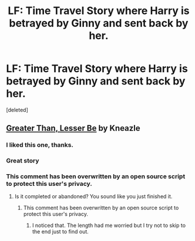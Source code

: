 #+TITLE: LF: Time Travel Story where Harry is betrayed by Ginny and sent back by her.

* LF: Time Travel Story where Harry is betrayed by Ginny and sent back by her.
:PROPERTIES:
:Score: 14
:DateUnix: 1427249254.0
:DateShort: 2015-Mar-25
:FlairText: Request
:END:
[deleted]


** [[https://m.fanfiction.net/s/6389009/1/Greater-Than-Lesser-Be][Greater Than, Lesser Be]] by Kneazle
:PROPERTIES:
:Author: the-marauders
:Score: 9
:DateUnix: 1427262146.0
:DateShort: 2015-Mar-25
:END:

*** I liked this one, thanks.
:PROPERTIES:
:Author: tn5421
:Score: 1
:DateUnix: 1427312225.0
:DateShort: 2015-Mar-26
:END:


*** Great story
:PROPERTIES:
:Author: nzoz
:Score: 1
:DateUnix: 1427322316.0
:DateShort: 2015-Mar-26
:END:


*** This comment has been overwritten by an open source script to protect this user's privacy.
:PROPERTIES:
:Author: metaridley18
:Score: 1
:DateUnix: 1427327769.0
:DateShort: 2015-Mar-26
:END:

**** Is it completed or abandoned? You sound like you just finished it.
:PROPERTIES:
:Author: GrinningJest3r
:Score: 1
:DateUnix: 1427329144.0
:DateShort: 2015-Mar-26
:END:

***** This comment has been overwritten by an open source script to protect this user's privacy.
:PROPERTIES:
:Author: metaridley18
:Score: 1
:DateUnix: 1427330430.0
:DateShort: 2015-Mar-26
:END:

****** I noticed that. The length had me worried but I try not to skip to the end just to find out.
:PROPERTIES:
:Author: GrinningJest3r
:Score: 1
:DateUnix: 1427330471.0
:DateShort: 2015-Mar-26
:END:
